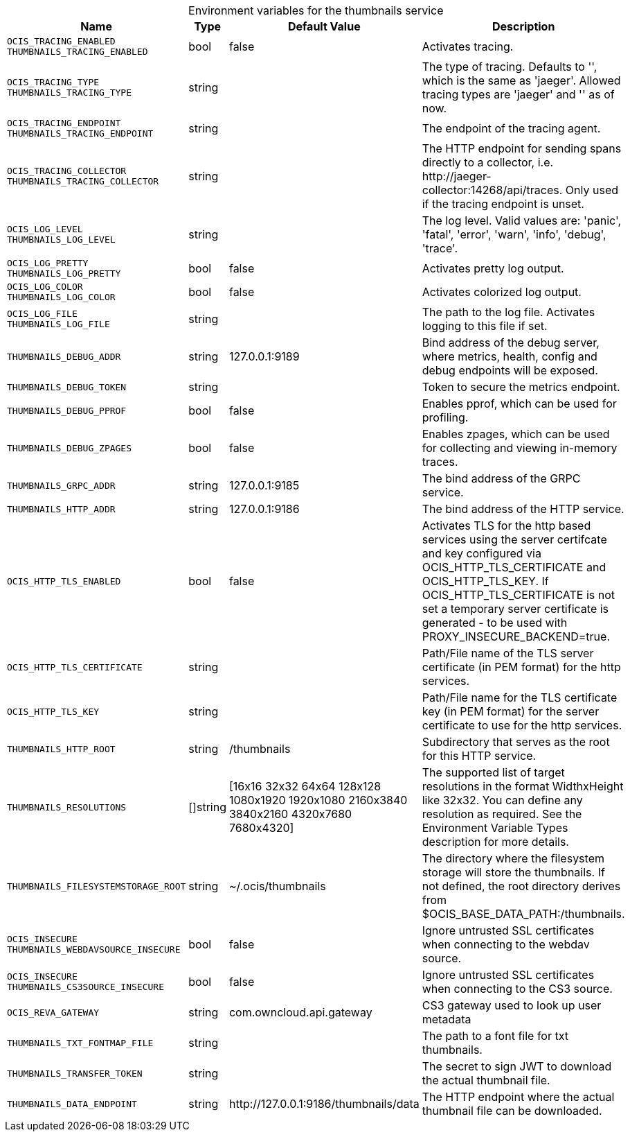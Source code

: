 // set the attribute to true or leave empty, true without any quotes.

:show-deprecation: false

ifeval::[{show-deprecation} == true]

[#deprecation-note-2023-12-15-14-47-19]
[caption=]
.Deprecation notes for the thumbnails service
[width="100%",cols="~,~,~,~",options="header"]
|===
| Deprecation Info
| Deprecation Version
| Removal Version
| Deprecation Replacement
|===

endif::[]

[caption=]
.Environment variables for the thumbnails service
[width="100%",cols="~,~,~,~",options="header"]
|===
| Name
| Type
| Default Value
| Description

a|`OCIS_TRACING_ENABLED` +
`THUMBNAILS_TRACING_ENABLED` +

a| [subs=-attributes]
++bool ++
a| [subs=-attributes]
++false ++
a| [subs=-attributes]
Activates tracing.

a|`OCIS_TRACING_TYPE` +
`THUMBNAILS_TRACING_TYPE` +

a| [subs=-attributes]
++string ++
a| [subs=-attributes]
++ ++
a| [subs=-attributes]
The type of tracing. Defaults to '', which is the same as 'jaeger'. Allowed tracing types are 'jaeger' and '' as of now.

a|`OCIS_TRACING_ENDPOINT` +
`THUMBNAILS_TRACING_ENDPOINT` +

a| [subs=-attributes]
++string ++
a| [subs=-attributes]
++ ++
a| [subs=-attributes]
The endpoint of the tracing agent.

a|`OCIS_TRACING_COLLECTOR` +
`THUMBNAILS_TRACING_COLLECTOR` +

a| [subs=-attributes]
++string ++
a| [subs=-attributes]
++ ++
a| [subs=-attributes]
The HTTP endpoint for sending spans directly to a collector, i.e. \http://jaeger-collector:14268/api/traces. Only used if the tracing endpoint is unset.

a|`OCIS_LOG_LEVEL` +
`THUMBNAILS_LOG_LEVEL` +

a| [subs=-attributes]
++string ++
a| [subs=-attributes]
++ ++
a| [subs=-attributes]
The log level. Valid values are: 'panic', 'fatal', 'error', 'warn', 'info', 'debug', 'trace'.

a|`OCIS_LOG_PRETTY` +
`THUMBNAILS_LOG_PRETTY` +

a| [subs=-attributes]
++bool ++
a| [subs=-attributes]
++false ++
a| [subs=-attributes]
Activates pretty log output.

a|`OCIS_LOG_COLOR` +
`THUMBNAILS_LOG_COLOR` +

a| [subs=-attributes]
++bool ++
a| [subs=-attributes]
++false ++
a| [subs=-attributes]
Activates colorized log output.

a|`OCIS_LOG_FILE` +
`THUMBNAILS_LOG_FILE` +

a| [subs=-attributes]
++string ++
a| [subs=-attributes]
++ ++
a| [subs=-attributes]
The path to the log file. Activates logging to this file if set.

a|`THUMBNAILS_DEBUG_ADDR` +

a| [subs=-attributes]
++string ++
a| [subs=-attributes]
++127.0.0.1:9189 ++
a| [subs=-attributes]
Bind address of the debug server, where metrics, health, config and debug endpoints will be exposed.

a|`THUMBNAILS_DEBUG_TOKEN` +

a| [subs=-attributes]
++string ++
a| [subs=-attributes]
++ ++
a| [subs=-attributes]
Token to secure the metrics endpoint.

a|`THUMBNAILS_DEBUG_PPROF` +

a| [subs=-attributes]
++bool ++
a| [subs=-attributes]
++false ++
a| [subs=-attributes]
Enables pprof, which can be used for profiling.

a|`THUMBNAILS_DEBUG_ZPAGES` +

a| [subs=-attributes]
++bool ++
a| [subs=-attributes]
++false ++
a| [subs=-attributes]
Enables zpages, which can be used for collecting and viewing in-memory traces.

a|`THUMBNAILS_GRPC_ADDR` +

a| [subs=-attributes]
++string ++
a| [subs=-attributes]
++127.0.0.1:9185 ++
a| [subs=-attributes]
The bind address of the GRPC service.

a|`THUMBNAILS_HTTP_ADDR` +

a| [subs=-attributes]
++string ++
a| [subs=-attributes]
++127.0.0.1:9186 ++
a| [subs=-attributes]
The bind address of the HTTP service.

a|`OCIS_HTTP_TLS_ENABLED` +

a| [subs=-attributes]
++bool ++
a| [subs=-attributes]
++false ++
a| [subs=-attributes]
Activates TLS for the http based services using the server certifcate and key configured via OCIS_HTTP_TLS_CERTIFICATE and OCIS_HTTP_TLS_KEY. If OCIS_HTTP_TLS_CERTIFICATE is not set a temporary server certificate is generated - to be used with PROXY_INSECURE_BACKEND=true.

a|`OCIS_HTTP_TLS_CERTIFICATE` +

a| [subs=-attributes]
++string ++
a| [subs=-attributes]
++ ++
a| [subs=-attributes]
Path/File name of the TLS server certificate (in PEM format) for the http services.

a|`OCIS_HTTP_TLS_KEY` +

a| [subs=-attributes]
++string ++
a| [subs=-attributes]
++ ++
a| [subs=-attributes]
Path/File name for the TLS certificate key (in PEM format) for the server certificate to use for the http services.

a|`THUMBNAILS_HTTP_ROOT` +

a| [subs=-attributes]
++string ++
a| [subs=-attributes]
++/thumbnails ++
a| [subs=-attributes]
Subdirectory that serves as the root for this HTTP service.

a|`THUMBNAILS_RESOLUTIONS` +

a| [subs=-attributes]
++[]string ++
a| [subs=-attributes]
++[16x16 32x32 64x64 128x128 1080x1920 1920x1080 2160x3840 3840x2160 4320x7680 7680x4320] ++
a| [subs=-attributes]
The supported list of target resolutions in the format WidthxHeight like 32x32. You can define any resolution as required. See the Environment Variable Types description for more details.

a|`THUMBNAILS_FILESYSTEMSTORAGE_ROOT` +

a| [subs=-attributes]
++string ++
a| [subs=-attributes]
++~/.ocis/thumbnails ++
a| [subs=-attributes]
The directory where the filesystem storage will store the thumbnails. If not defined, the root directory derives from $OCIS_BASE_DATA_PATH:/thumbnails.

a|`OCIS_INSECURE` +
`THUMBNAILS_WEBDAVSOURCE_INSECURE` +

a| [subs=-attributes]
++bool ++
a| [subs=-attributes]
++false ++
a| [subs=-attributes]
Ignore untrusted SSL certificates when connecting to the webdav source.

a|`OCIS_INSECURE` +
`THUMBNAILS_CS3SOURCE_INSECURE` +

a| [subs=-attributes]
++bool ++
a| [subs=-attributes]
++false ++
a| [subs=-attributes]
Ignore untrusted SSL certificates when connecting to the CS3 source.

a|`OCIS_REVA_GATEWAY` +

a| [subs=-attributes]
++string ++
a| [subs=-attributes]
++com.owncloud.api.gateway ++
a| [subs=-attributes]
CS3 gateway used to look up user metadata

a|`THUMBNAILS_TXT_FONTMAP_FILE` +

a| [subs=-attributes]
++string ++
a| [subs=-attributes]
++ ++
a| [subs=-attributes]
The path to a font file for txt thumbnails.

a|`THUMBNAILS_TRANSFER_TOKEN` +

a| [subs=-attributes]
++string ++
a| [subs=-attributes]
++ ++
a| [subs=-attributes]
The secret to sign JWT to download the actual thumbnail file.

a|`THUMBNAILS_DATA_ENDPOINT` +

a| [subs=-attributes]
++string ++
a| [subs=-attributes]
++http://127.0.0.1:9186/thumbnails/data ++
a| [subs=-attributes]
The HTTP endpoint where the actual thumbnail file can be downloaded.
|===

